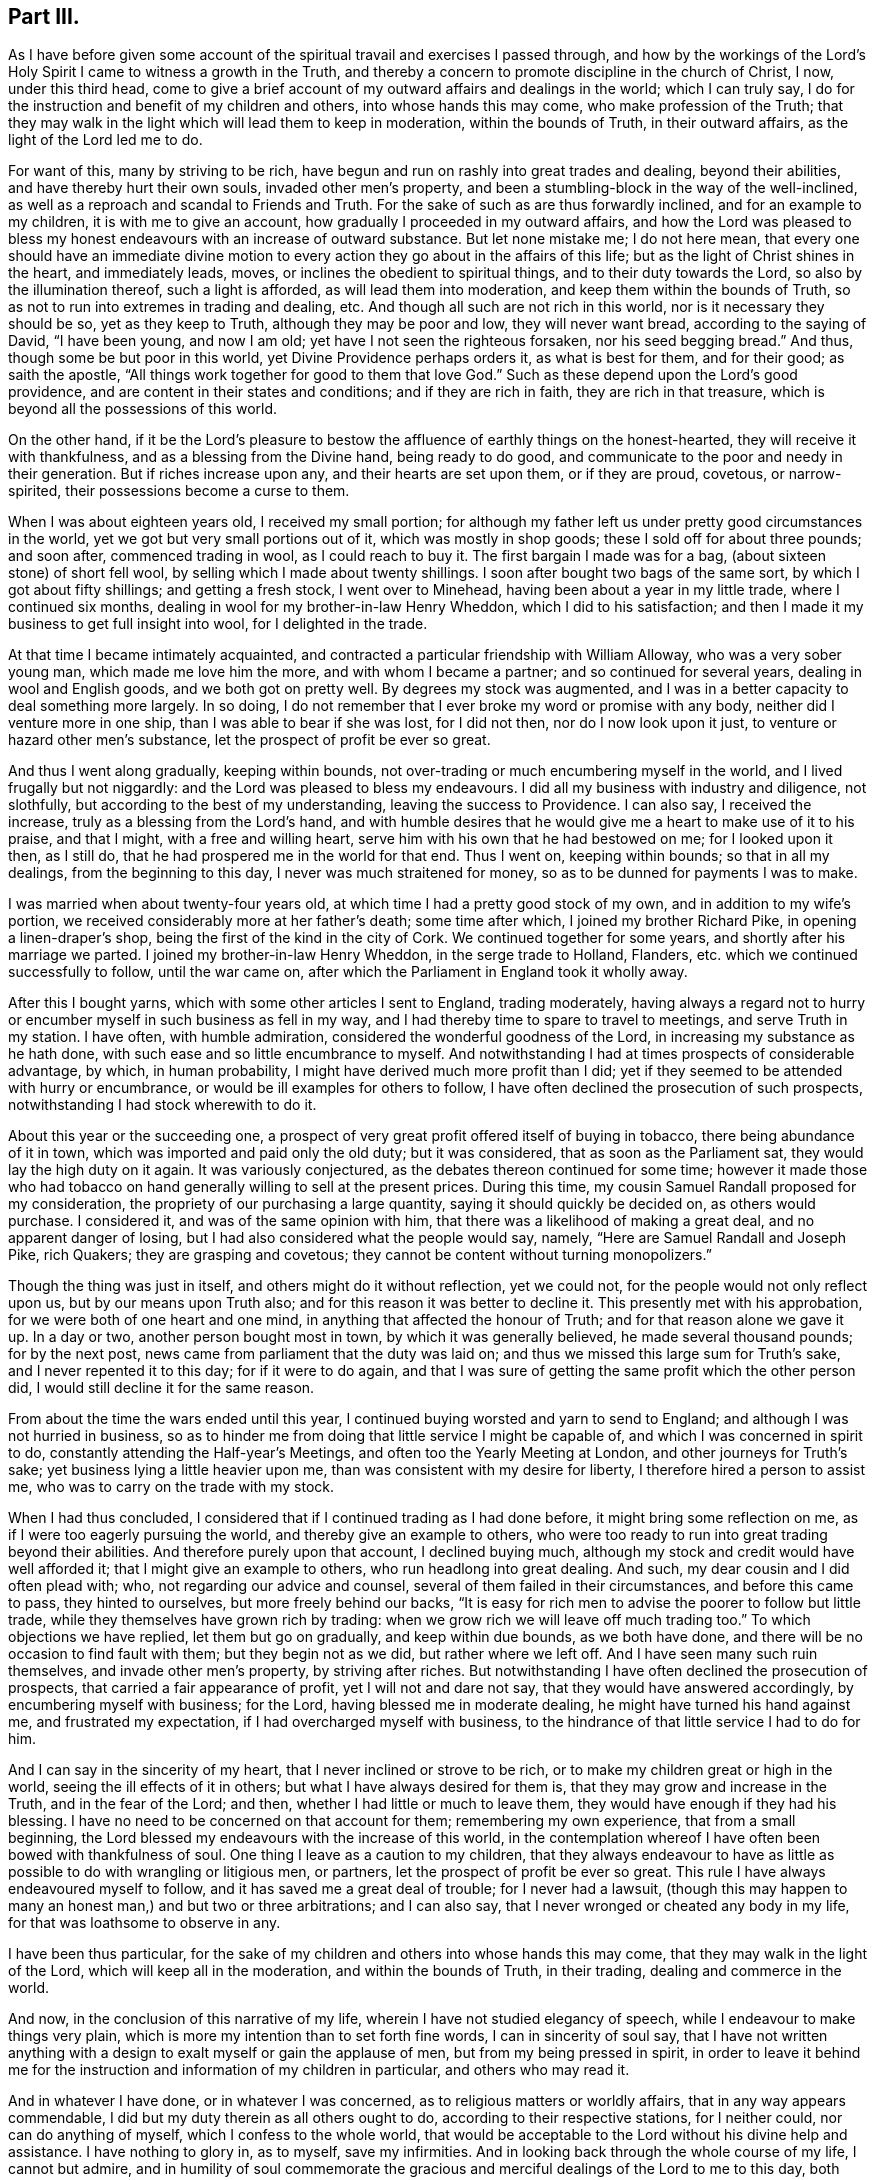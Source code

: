 == Part III.

As I have before given some account of the spiritual
travail and exercises I passed through,
and how by the workings of the Lord`'s Holy Spirit
I came to witness a growth in the Truth,
and thereby a concern to promote discipline in the church of Christ, I now,
under this third head,
come to give a brief account of my outward affairs and dealings in the world;
which I can truly say, I do for the instruction and benefit of my children and others,
into whose hands this may come, who make profession of the Truth;
that they may walk in the light which will lead them to keep in moderation,
within the bounds of Truth, in their outward affairs,
as the light of the Lord led me to do.

For want of this, many by striving to be rich,
have begun and run on rashly into great trades and dealing, beyond their abilities,
and have thereby hurt their own souls, invaded other men`'s property,
and been a stumbling-block in the way of the well-inclined,
as well as a reproach and scandal to Friends and Truth.
For the sake of such as are thus forwardly inclined, and for an example to my children,
it is with me to give an account, how gradually I proceeded in my outward affairs,
and how the Lord was pleased to bless my honest endeavours
with an increase of outward substance.
But let none mistake me; I do not here mean,
that every one should have an immediate divine motion to
every action they go about in the affairs of this life;
but as the light of Christ shines in the heart, and immediately leads, moves,
or inclines the obedient to spiritual things, and to their duty towards the Lord,
so also by the illumination thereof, such a light is afforded,
as will lead them into moderation, and keep them within the bounds of Truth,
so as not to run into extremes in trading and dealing, etc.
And though all such are not rich in this world, nor is it necessary they should be so,
yet as they keep to Truth, although they may be poor and low, they will never want bread,
according to the saying of David, "`I have been young, and now I am old;
yet have I not seen the righteous forsaken, nor his seed begging bread.`"
And thus, though some be but poor in this world, yet Divine Providence perhaps orders it,
as what is best for them, and for their good; as saith the apostle,
"`All things work together for good to them that love God.`"
Such as these depend upon the Lord`'s good providence,
and are content in their states and conditions; and if they are rich in faith,
they are rich in that treasure, which is beyond all the possessions of this world.

On the other hand,
if it be the Lord`'s pleasure to bestow the affluence of earthly things on the honest-hearted,
they will receive it with thankfulness, and as a blessing from the Divine hand,
being ready to do good, and communicate to the poor and needy in their generation.
But if riches increase upon any, and their hearts are set upon them,
or if they are proud, covetous, or narrow-spirited,
their possessions become a curse to them.

When I was about eighteen years old, I received my small portion;
for although my father left us under pretty good circumstances in the world,
yet we got but very small portions out of it, which was mostly in shop goods;
these I sold off for about three pounds; and soon after, commenced trading in wool,
as I could reach to buy it.
The first bargain I made was for a bag, (about sixteen stone) of short fell wool,
by selling which I made about twenty shillings.
I soon after bought two bags of the same sort, by which I got about fifty shillings;
and getting a fresh stock, I went over to Minehead,
having been about a year in my little trade, where I continued six months,
dealing in wool for my brother-in-law Henry Wheddon, which I did to his satisfaction;
and then I made it my business to get full insight into wool,
for I delighted in the trade.

At that time I became intimately acquainted,
and contracted a particular friendship with William Alloway,
who was a very sober young man, which made me love him the more,
and with whom I became a partner; and so continued for several years,
dealing in wool and English goods, and we both got on pretty well.
By degrees my stock was augmented,
and I was in a better capacity to deal something more largely.
In so doing, I do not remember that I ever broke my word or promise with any body,
neither did I venture more in one ship, than I was able to bear if she was lost,
for I did not then, nor do I now look upon it just,
to venture or hazard other men`'s substance, let the prospect of profit be ever so great.

And thus I went along gradually, keeping within bounds,
not over-trading or much encumbering myself in the world,
and I lived frugally but not niggardly: and the Lord was pleased to bless my endeavours.
I did all my business with industry and diligence, not slothfully,
but according to the best of my understanding, leaving the success to Providence.
I can also say, I received the increase, truly as a blessing from the Lord`'s hand,
and with humble desires that he would give me a heart to make use of it to his praise,
and that I might, with a free and willing heart,
serve him with his own that he had bestowed on me; for I looked upon it then,
as I still do, that he had prospered me in the world for that end.
Thus I went on, keeping within bounds; so that in all my dealings,
from the beginning to this day, I never was much straitened for money,
so as to be dunned for payments I was to make.

I was married when about twenty-four years old,
at which time I had a pretty good stock of my own, and in addition to my wife`'s portion,
we received considerably more at her father`'s death; some time after which,
I joined my brother Richard Pike, in opening a linen-draper`'s shop,
being the first of the kind in the city of Cork.
We continued together for some years, and shortly after his marriage we parted.
I joined my brother-in-law Henry Wheddon, in the serge trade to Holland, Flanders,
etc. which we continued successfully to follow, until the war came on,
after which the Parliament in England took it wholly away.

After this I bought yarns, which with some other articles I sent to England,
trading moderately,
having always a regard not to hurry or encumber myself
in such business as fell in my way,
and I had thereby time to spare to travel to meetings, and serve Truth in my station.
I have often, with humble admiration, considered the wonderful goodness of the Lord,
in increasing my substance as he hath done,
with such ease and so little encumbrance to myself.
And notwithstanding I had at times prospects of considerable advantage, by which,
in human probability, I might have derived much more profit than I did;
yet if they seemed to be attended with hurry or encumbrance,
or would be ill examples for others to follow,
I have often declined the prosecution of such prospects,
notwithstanding I had stock wherewith to do it.

About this year or the succeeding one,
a prospect of very great profit offered itself of buying in tobacco,
there being abundance of it in town, which was imported and paid only the old duty;
but it was considered, that as soon as the Parliament sat,
they would lay the high duty on it again.
It was variously conjectured, as the debates thereon continued for some time;
however it made those who had tobacco on hand generally
willing to sell at the present prices.
During this time, my cousin Samuel Randall proposed for my consideration,
the propriety of our purchasing a large quantity, saying it should quickly be decided on,
as others would purchase.
I considered it, and was of the same opinion with him,
that there was a likelihood of making a great deal, and no apparent danger of losing,
but I had also considered what the people would say, namely,
"`Here are Samuel Randall and Joseph Pike, rich Quakers; they are grasping and covetous;
they cannot be content without turning monopolizers.`"

Though the thing was just in itself, and others might do it without reflection,
yet we could not, for the people would not only reflect upon us,
but by our means upon Truth also; and for this reason it was better to decline it.
This presently met with his approbation, for we were both of one heart and one mind,
in anything that affected the honour of Truth; and for that reason alone we gave it up.
In a day or two, another person bought most in town, by which it was generally believed,
he made several thousand pounds; for by the next post,
news came from parliament that the duty was laid on;
and thus we missed this large sum for Truth`'s sake, and I never repented it to this day;
for if it were to do again,
and that I was sure of getting the same profit which the other person did,
I would still decline it for the same reason.

From about the time the wars ended until this year,
I continued buying worsted and yarn to send to England;
and although I was not hurried in business,
so as to hinder me from doing that little service I might be capable of,
and which I was concerned in spirit to do,
constantly attending the Half-year`'s Meetings,
and often too the Yearly Meeting at London, and other journeys for Truth`'s sake;
yet business lying a little heavier upon me,
than was consistent with my desire for liberty, I therefore hired a person to assist me,
who was to carry on the trade with my stock.

When I had thus concluded, I considered that if I continued trading as I had done before,
it might bring some reflection on me, as if I were too eagerly pursuing the world,
and thereby give an example to others,
who were too ready to run into great trading beyond their abilities.
And therefore purely upon that account, I declined buying much,
although my stock and credit would have well afforded it;
that I might give an example to others, who run headlong into great dealing.
And such, my dear cousin and I did often plead with; who,
not regarding our advice and counsel, several of them failed in their circumstances,
and before this came to pass, they hinted to ourselves, but more freely behind our backs,
"`It is easy for rich men to advise the poorer to follow but little trade,
while they themselves have grown rich by trading:
when we grow rich we will leave off much trading too.`"
To which objections we have replied, let them but go on gradually,
and keep within due bounds, as we both have done,
and there will be no occasion to find fault with them; but they begin not as we did,
but rather where we left off.
And I have seen many such ruin themselves, and invade other men`'s property,
by striving after riches.
But notwithstanding I have often declined the prosecution of prospects,
that carried a fair appearance of profit, yet I will not and dare not say,
that they would have answered accordingly, by encumbering myself with business;
for the Lord, having blessed me in moderate dealing,
he might have turned his hand against me, and frustrated my expectation,
if I had overcharged myself with business,
to the hindrance of that little service I had to do for him.

And I can say in the sincerity of my heart, that I never inclined or strove to be rich,
or to make my children great or high in the world,
seeing the ill effects of it in others; but what I have always desired for them is,
that they may grow and increase in the Truth, and in the fear of the Lord; and then,
whether I had little or much to leave them,
they would have enough if they had his blessing.
I have no need to be concerned on that account for them; remembering my own experience,
that from a small beginning,
the Lord blessed my endeavours with the increase of this world,
in the contemplation whereof I have often been bowed with thankfulness of soul.
One thing I leave as a caution to my children,
that they always endeavour to have as little as possible
to do with wrangling or litigious men,
or partners, let the prospect of profit be ever so great.
This rule I have always endeavoured myself to follow,
and it has saved me a great deal of trouble; for I never had a lawsuit,
(though this may happen to many an honest man,) and but two or three arbitrations;
and I can also say, that I never wronged or cheated any body in my life,
for that was loathsome to observe in any.

I have been thus particular,
for the sake of my children and others into whose hands this may come,
that they may walk in the light of the Lord, which will keep all in the moderation,
and within the bounds of Truth, in their trading, dealing and commerce in the world.

And now, in the conclusion of this narrative of my life,
wherein I have not studied elegancy of speech,
while I endeavour to make things very plain,
which is more my intention than to set forth fine words, I can in sincerity of soul say,
that I have not written anything with a design to
exalt myself or gain the applause of men,
but from my being pressed in spirit,
in order to leave it behind me for the instruction
and information of my children in particular,
and others who may read it.

And in whatever I have done, or in whatever I was concerned,
as to religious matters or worldly affairs, that in any way appears commendable,
I did but my duty therein as all others ought to do,
according to their respective stations, for I neither could,
nor can do anything of myself, which I confess to the whole world,
that would be acceptable to the Lord without his divine help and assistance.
I have nothing to glory in, as to myself, save my infirmities.
And in looking back through the whole course of my life, I cannot but admire,
and in humility of soul commemorate the gracious
and merciful dealings of the Lord to me to this day,
both spiritually and temporally, far beyond my deserts; for which my soul and spirit,
and all that is within me, bows with deep reverence and thankfulness,
rendering unto Him alone, the Lord of heaven and of the whole earth, the honour, praise,
power and dominion forever!

Near Cork, 28th of First month, 1723.

[.asterism]
'''

After I had ended the foregoing,
I did not then think I should have proceeded any further;
but the Lord having been pleased to continue my life these five years longer,
I have made the following addition.

During the said time I have not been able to travel abroad,
but when ability of body has permitted me,
I have attended meetings for worship and discipline in town.
And a deep concern and travail of spirit remains upon my mind,
for the prosperity of Truth in the churches of Christ,
and especially for the church in this city;
and whenever I saw or heard of anything that went amiss,
or that any dishonour was brought upon the spotless Truth by any of the professors of it,
I was sorely afflicted thereat, even to that degree that it affected my weak body.

It came very weightily upon my spirit, in the year 1726,
to write another epistle to our National Meeting of Friends in Dublin,
held in the third month; and indeed it was a great cross to my own will to give up to it,
foreseeing that I must be pretty plain therein.
However, when it came to be read in that meeting,
it received the general approbation thereof,
and two thousand copies of it were ordered to be
printed and distributed among Friends of this nation.
The epistle is as follows.

My dearly beloved friends and brethren:

Having been for some time under a deep and mournful
sense of the state of many of the churches of Christ,
a weighty concern came upon my spirit, to communicate some of those things to you,
which have come under my consideration;
and I could not be easy until I had given up to do it.
And as I foresee what I shall write will be long, and the longer,
by commemorating the dealings of the Lord with us in this nation,
as well as mentioning some things new and old; therefore, I desire you, bear its length,
it being probably the last time that ever I shall write to you;
for I am but weak in body, and illy able to write at this time,
and in all human prospect, not likely to continue long in this world.
But however that may be, oh! saith my soul,
that the Lord would be pleased to preserve me near unto himself to the end;
that so at the close of my time, I may attain to that everlasting rest,
into which the elders, who have gone before me, are already entered.

And now, my dear Friends, I herewith send you the salutation of my endeared love,
in our Lord and Saviour Jesus Christ, which remains as fresh and fervent with me now,
in old age, as it did in my youth; but more especially unto you who travail in spirit,
being zealously concerned for the welfare and prosperity of Zion.
You are as near and dear to me as ever,
and I have unity with you in the covenant of love and life, whether you are old or young,
rich or poor.
In this love it is, that we are bound up together in the bundle of life,
being "`baptized by one Spirit into one body;`" and
in this love which proceedeth from the Spirit,
the true unity of the church is kept up and maintained in the bond of peace,
whereby the whole body is edified together in love,
which you know is a stronger bond than all outward laws, creeds,
or confessions of faith without it.

And besides this gift of the Holy Spirit, which Christ hath given us for our salvation,
he has given additional means and assistances conducive to that great end.
Thus he has afforded us the Holy Scriptures for our information, edification,
and comfort through the Spirit.
He has sent us his ministers and messengers,
whom he has furnished with the immediate power of his word.
He has gifted elders to oversee, advise, and admonish us;
and by his Holy Spirit he has moved upon both ministers and elders,
to give forth and leave us holy instructions,
for keeping godly order and discipline in the churches of Christ,
to be as an hedge and defence about us for our preservation, so far as means can be,
in this unity of the Spirit, as well as to keep us from the inroads of the enemy,
who goeth about continually, "`seeking whom he may devour.`"

Our gracious Lord has done all this for us in our day, as he did in former times,
so that we may truly say with the holy prophet Isaiah,
who spoke from the mouth of the Lord,
"`What could have been done more to my vineyard that I have not done in it?`"
And I pray God, it may not be said of many of us now, as he said to Israel then,
"`Wherefore, when I looked that it should bring forth grapes,
brought it forth wild grapes?`"

Now, my dear Friends, that which bears the greatest weight upon my spirit at this time,
is relating to Gospel order and discipline in the churches of Christ.
And though I well know that you who have retained your first love to God,
and have kept your habitations in his holy Truth, do not want any information of me,
to convince you of the necessity and service thereof; yet,
as "`out of the abundance of the heart the mouth speaketh,`" so out of
the abundant concern I feel upon my spirit for the prosperity of Truth,
I beseech you bear with me whilst I ease my mind,
if it but prove of the least benefit to the younger in your meeting,
stirring up the pure mind by way of remembrance.
Notwithstanding I am very sensible,
that some of you want but little stirring up to your duty respecting the discipline,
yet I believe many others do; neither do you want to be convinced,
that our men`'s and women`'s meetings for discipline
were first set up by the movings of the Lord`'s power,
through that worthy, faithful elder, George Fox; and also,
that the authority of these meetings should be maintained therein.
You are living witnesses thereof, because the Lord has often owned your services in them,
by the overshadowing of his glorious power.

You know also, that in the first institution of these our meetings,
the members of them were to be faithful men, who were to rule and govern for the Lord,
"`such as fear God, men of truth, hating covetousness.`"
Exodus 18:21, answerable to those in the apostles`' times,
whom the Holy Ghost had made overseers in the church of Christ.
Yet this doth not exclude honest-minded young men
from being admitted to sit in those meetings as learners,
who, growing in the Truth, may at length come to have their spiritual senses exercised,
so as rightly to discern between good and evil, and things that differ.
And though at first they may not see into things so clearly as the faithful elders did;
yet as they grow in Truth, and follow them as the apostle Paul advises,
"`The Lord in due time will reveal such things unto them.`" Phil. 3:15.
I can speak this from my own experience.
Likewise, in a more general way, as there are, and always will be,
different degrees of growth in the members of the church of Christ;
yet as all are growing in the Truth, drawing one way, and aiming at the same thing,
namely, the honour of the Lord, and the prosperity of his holy Truth,
there will be a general condescension and submission to one another,
but more especially to godly elders and overseers.

Here the strong self-will of man is kept out,
and the unity of the Spirit in an heavenly harmony is maintained in those meetings,
as well as amongst the whole body, or church of Christ.

And while things remained in this order, the true watchmen for Christ,
those elders who were good examples to the flock themselves,
diligently watched lest the enemy should steal in upon them;
and when at any time he made an appearance, they gave the alarm to the flock,
to beware of the devourer.
Thus, if anything did appear contrary to Truth, of what kind soever, then, without delay,
these true watchmen endeavoured to put a stop thereunto;
then it was that things went well in general, in the churches of Christ.
I could enlarge abundantly upon the good effects of it, but in a few words may say,
that then the disorderly were dealt with in due time,
according to the nature of their offences, and for their good;
and if they could not be reclaimed, they were set in their places, Truth cleared,
and they made as examples to others; and then those examples became, in some measure,
a tenor to such as were inclined to follow their disorderly steps; by which means,
I believe many were deterred therefrom.
And thus, holy discipline was kept up in its right channel; and above all,
the Lord was pleased to own those services with his heavenly power.

But alas! alas! this state of things continued but a few years,
before the enemy of righteousness made attempts to break down the fence of discipline,
which had been set up by the power of God, and even prevailed on some,
who had been as leading elders and ministers, to be concerned therein;
such who once knew better things,
but had departed from their first love to Truth and zeal for it.
These men, with their libertine company in our bordering nation,
did rise up against that man of God, George Fox,
who had been made the instrument in the hand of the Lord to set up good order and discipline.
Against him in particular, they levelled their rage and malice,
and also against those who had kept their first love in general; but their chief end was,
to lay waste and destroy this good order and discipline,
and leave every one to do as they pleased.
They would have no bounds set, with this plausible pretence,
that all must be left to the light in their consciences,
and that Friends must wait until they were convinced
that such and such things were contrary to Truth;
though even many of the things they went into,
the light of Christ in the beginning led His true followers out of,
and to testify against them.

This was pleasing doctrine to libertines; it took with them, and they made use of it,
and thereupon went into a wrong liberty, such as height, pride, fashions of the world,
stiff-neckedness, strife, contention; and so unruly,
that they would not submit their differences to Friends,
with other things contrary to Truth, and too many to enumerate.
And yet all this was under the pretence of Christian liberty,
and that they were not convinced by the light in their consciences to the contrary.
In short,
the rebellion and confederacy against good order in the church was very great and strong,
and in some places they set up separate meetings;
but the Lord brought a blast upon that spirit, and they came to nothing,
as a body of people.
Yet notwithstanding this,
the seeds which they had sown in this time of undue liberty remained,
and still remain among many in some places;
and in this time it was that some of those seeds were brought
into this nation by examples from amongst them,
in particular, height, and finery in apparel and household furniture,
with some other things of which I am presently to speak.

Though I was but a young man then,
yet I was an eye and ear-witness of many of those things,
having attended several of the meetings in England,
wherein this libertine spirit raised contention;
and I then clearly saw the tendency thereof, that it would, if possible,
lay waste the whole heritage of God; and I bore my testimony against it,
as convenient seasons and opportunities offered.
I have written after this manner,
to show how good order and discipline were set up and established in a general way,
and what spirit it was that opposed them then.
I greatly fear the same spirit is at work now in this nation,
though under a different appearance; not by opposing all discipline as they did,
but by the breaking of minutes and the weakening of the hands of the faithful,
who are zealously concerned in spirit for the promotion of Truth,
and the keeping up of discipline in its right line.

In opening these things, I find I shall be still led on in a historical manner;
and therefore desire your patience;
for although it tend not to the information of faithful elders in Israel,
who know them already, yet it may to the younger,
by commemorating the kind dealings of the Lord towards us,
and stirring up the pure mind in them,
and that none of us may be ungrateful to him for all the
benefits and labour that he has bestowed upon us.

I have already said that some of the seeds which that libertine spirit had sown,
were brought over into this nation, particularly that of height,
and finery in apparel and household furniture, etc.;
and by taking example one from another, they got to a great pitch at last,
though not to the same degree as in the other nation, but we were going fast into them.

Upon this occasion I must revive the memory of that worthy elder, William Edmundson,
whose example and labours live and are sweet to the upright in heart.
He was (as most of you know) eminently instrumental in the hand of the Lord,
not only in a powerful ministry by word and doctrine,
but also for establishing and maintaining good order
and discipline in the churches of Christ.
He zealously and with undaunted courage, stood up faithfully for the Lord and his cause,
opposing all false liberty in its first appearance,
and was much grieved when he saw it growing in this nation,
faithfully bearing his testimony against it, without favour or affection;
and although he did so,
and many epistles and minutes went forth from our Half-year`'s
Meeting against that libertine spirit of height,
pride, and other things, growing amongst us, yet all did not prove effectual,
until at last the Lord blessed his unwearied endeavours with success,
as a chief instrument in his hand,
for putting godly discipline into due and close execution;
by which means a stop was put in great measure to that spirit,
until he was taken from us.

It is now about thirty years since the Lord raised up and spirited many godly elders,
to join with him as one man, in the work of reformation.
Thereupon, epistles were given forth from the Half-year`'s Meeting,
which named abundance of superfluities in apparel, household furniture,
the garnishing of houses, with many other things relating to conversation, behaviour,
and running greedily after the things of this world, which may be seen in those minutes.
And for the more effectually performing this work,
they directed us to choose out right-spirited Friends,
who had a concern upon them for the prosperity of truth,
and the putting away all such things as were like nuisances in the churches,
to visit every particular family, to inspect and advise as they saw occasion.

About this time the Lord raised a concern in the minds of the faithful elders,
in most parts of this nation; and with them,
had likewise been preparing the hearts of a younger and middle-aged generation,
to join in this work.
And when those epistles and minutes came down to this province,
there was a general assent in the minds of Friends to comply with the advices they gave,
as seeing the necessity of it.
I must confess,
that we in this city of Cork were at that time as
much concerned to take the advice as any in the nation;
for though our wives and children dressed pretty plain, yet many wore rich,
costly apparel, although of grave colours,
and many of our houses were furnished with superfluities,
not agreeable to that plainness which Truth led into in the beginning.
However, the Lord touched the hearts of those also,
and they joined heart and hand to the work,
first in cleansing their own houses and families from these things.
And after that, as elders were to visit families,
according to the advice of the Half-year`'s Meeting, some of these younger,
as well as others were appointed.
I well know it was very hard for some to give up,
thinking the service too weighty for them;
but having a concern upon their spirits that the work should go forward,
they at last complied, though in a cross to their own wills; and went in much weakness,
fear and trembling,
but the Lord (I testify) was with and strengthened them in the service.
I write this for the encouragement of all honest-hearted young persons,
who are concerned in spirit for the prosperity of Truth, and think themselves very weak,
and are thereby too backward in such services,
of which the faithful elders in the church may think them measurably capable.

It is with me to let the younger know how Friends proceeded in their visits,
in order to stir up their minds by way of information and encouragement.
The visitors being chosen, first met together by themselves,
and in the love of God impartially examined one another,
how far they stood clear themselves relative to those
things about which they were going to advise others;
and after due examination proceeded thus.
When we came to a family, we sat down, and first waited awhile upon the Lord; and then,
as it arose in the minds of any, we principally directed them in the first place,
to the gift of the Lord`'s Spirit in themselves,
as that by which alone they could grow in the Truth,
and which would lead them in outward things agreeably thereto, as to conversation,
behaviour, plainness of apparel and speech, etc. as it led our elders in the beginning;
and that although these things were very commendable in their places,
yet they would not do of themselves,
unless the heart also was right in the sight of the Lord.

Having spoken what was in our minds, according to the state of the family visited,
whether collectively or individually, as we saw occasion,
the minutes from our Half-year`'s Meeting were then read, and particularly spoken to.
And I may tell you of a truth, that in all the visits we made in this city at that time,
we met with no opposition or contradiction in any family or particular person,
but a general condescension in all,
and sometimes a free and open confession of things which had been amiss,
and that in great tenderness, with hopes of amendment for the future;
so that the visitors and the visited had great satisfaction in that service.
But above all, the Lord owned us therein, by favouring with his holy power,
so that in some families where things went well,
he overshadowed us by his living presence, melting us down together as into one lump:
may my soul never forget those times, while I live in this world!

After these visits were performed in this city,
the visitors went through the province also,
and there was in time a pretty full and effectual reformation;
and similar success attended that service in other parts of the nation.
Thus things stood for several years, and there was great unity amongst Friends,
and the Lord was pleased therewith,
which he oftentimes manifested by the overflowings
of his divine power in the meetings of Friends.

My writing after this manner looks rather more like a history than an epistle;
but I desire you will bear with me, it being to magnify the lovingkindness of the Lord,
in rehearsing his dealings with us,
and for the information and encouragement of the younger,
that they may follow the steps of those worthy ancients who have followed Christ;
shunning that libertine spirit which I fear is now getting in again, and has got in,
endeavouring to throw down and lay waste what our
godly elders had reared up by the power of the Lord.
And from this fear, I am led to query after this manner;--Are there not some amongst you,
who not only saw those times of outward reformation, but also heartily joined therein,
by putting away out of their houses and families,
those superfluities in fineness of apparel and household furniture and other things?
I am satisfied there are.
Or are there any who since that time have owned that concern,
and for a time stood zealous for the plainness of Truth?
I am persuaded there are.
And now I would query, are there any of late times, of both sorts,
who have lost their former zeal,
and suffered or permitted some of the same or greater superfluities in apparel,
to be worn by their children, and in their families; and have likewise suffered as fine,
or finer house furniture and garnishing to come into
their own houses or those of their children,
which they might have prevented, by zealously standing against it?
And moreover, have they not connived at others, who have gone into such things?
I fear there are such.
By these and the like means, and by taking example one from another, the seeds of height,
pride and vanity,
have grown and spread more among us than ever they did before that time of reformation,
to the wounding and grieving the souls of the upright in heart.

Oh! Friends! Friends!
I have this to say to you,
from the movings of the Spirit of the Lord in my
heart,--How will you answer it in the day of account?
You that by your ease and lukewarmness have let in those offensive things upon us again;
for as our blessed Lord said,
"`Whoso shall offend one of these little ones which believe in me,
it were better for him that a mill stone were hanged about his neck,
and that he were drowned in the depth of the sea.`"
What then will be the portion of such as these?
Therefore let all who are concerned therein, repent, and do their first works,
before it be too late.

And beside height, pride and fashions,
which have appeared in too many with a daring face, are there not those,
who have nearly lost, or been ashamed of the plain language,
both in speaking and writing?
Are there not some who have gone into undue liberty of many kinds,
and others who would be accounted something,
who have gone into contentions and differences, through a covetous and selfish spirit,
to the trouble of the church?
I wish there may not be such.
But I cannot well pass by this spirit of covetousness without remarking,
that it is an abominable evil in the sight of the Lord.
Christ himself severely reprehended it, and cautioned to beware thereof.
His holy apostle called it idolatry, and the former prophets cried out against it,
as did also our worthy elder William Edmundson, often warning us to beware thereof;
for where it takes deep root in the heart, it becomes a merciless, devouring spirit,
not only endeavouring to devour others,
but even destroying that man who gives way unto it, and very little can stand before it:
therefore beware thereof wherever it appears!

And lastly, I now query in a more general manner.
Are there not some,
who were once very zealous and stood against all these things I have mentioned, who,
if they had kept their habitations in the Lord`'s holy Truth,
might have been made serviceable instruments in his hand,
and as bright stars in the firmament of his power, joining hand to hand,
and putting shoulder to shoulder, to help the faithful in keeping out these things;
by which means, I am persuaded they would in great measure have been kept out?
And have not some of these, of late years, given way to those things themselves,
and are there not others who have stood easy and unconcerned in mind,
while they have beheld this departure;
and instead of helping the zealous and upright in heart,
have rather clogged and weakened their hands,
by openly or secretly abetting the cause of the wrong spirited and the disorderly,
so far as they were able,
and thereby have sometimes warded off the stroke of justice and judgment,
in the way of discipline,
and hindered the line thereof being stretched over such in due time,
according to the nature of their offences?
For if right time be not observed, right services may be lost.
Whereas, if true discipline had been duly and rightly executed,
it might have tended to the good of such offenders themselves,
as well as the deterring others from following their steps; but above all,
it would have kept up and established good order and discipline
in its right line in the church of Christ.

The obstructing or breaking of this right line of discipline, has produced, I fear,
a partial conniving amongst some; for have not the easy, lukewarm, and indifferent,
who have lost their first love, daubed with untempered mortar,
in endeavouring to screen and defend the covetous, and those who trouble the church?
And on the other hand, have not such joined with the lukewarm daubers,
when they have been justly found fault with?
and then, both sorts have been easy with the high, proud, and libertines,
who also in their turn, as they had opportunity, have defended the rest;
and thus they have strengthened one another, contrary to that most solemn charge,
which the apostle Paul gave to Timothy, with regard to the management of church affairs,
namely, "`I charge thee before God, and the Lord Jesus Christ, and the elect angels,
that thou observe these things without preferring one before another,
doing nothing by partiality.`"
Such as these are men for God, and right judges for him;
they cannot swerve or be partial to any party, persons, or even the nearest relations,
for favour, affection, or worldly ends.
But as to those who are easy, lukewarm, partial, or cold,
or such as are troublers of the church of God, who once knew better things,
I have this in my heart to say,--The Lord`'s controversy is against them,
whether they pretend to be teachers of others, or elders,
and he will dreadfully plead with such, above others;
for they may not only have their own blood to answer for, but also the blood of others.
Therefore, let such repent in time, before it be too late.
If any think me too sharp in what I write, I may tell them, it is no pleasing work to me,
for I do it in the cross to my own will; the day calls for plain dealing,
and I must discharge my conscience.

But as for you, my dear Friends, who have retained your first love to God,
and have stood zealously for the Lord and his Truth, whether you are ministers or elders,
young or old, what I write touches you not;
therefore I verily believe you will not be offended at it;
you can discern from what spirit I write.
And notwithstanding I have enumerated many hurtful things,
which have prevailed upon some who have been unwatchful,
yet I hope none will mistake me so far, as that thereby I mean the generality of Friends,
which I am far from doing;
for I believe and know that the Lord has still a faithful people in this nation,
which I hope he will preserve to the end.

Moreover, I have this in particular to say unto you,
who go mourning under the burden of these things:--Be not too much discouraged,
though some of your brethren, that should have helped you,
have left you:--it was so of old.
Remember that servant of the Lord, Moses, how often he was brought into great straits,
by the opposition he met with from rebellious Israel;
yet the Lord stood by him and carried him through to the end.
Remember the prophets Elijah, Ezekiel, and Jeremiah, with others,
who sometimes thought they stood alone, yet the Lord stood by them,
and likewise carried them through.
Remember Paul, who said to Timothy upon one occasion, that no man stood with him,
and all they of Asia had turned from him.
And he oftentimes met with great opposition and discouragements,
yet the Lord stood by him, and carried him through all.
These may be as examples and encouragement to you: therefore slack not your hands,
be not dismayed because of the oppositions and discouragements you meet with;
stand your ground, and be zealous for the Lord and his testimony;
and although you cannot do all you desire, yet do all you can,
and the Lord will stand by you, and do for you as he did for those formerly.

Dear Friends, there is another subject of great consequence,
that I have not yet mentioned, which has done abundance of mischief in the church,
namely, the fondness and indulgence of many parents to their children,
in giving them their own way and wills so long,
until the root of evil has grown and spread itself into many evil branches,
and at length, they have been alienated from Truth and Friends.
I could enlarge abundantly upon the evil effects of this fond indulgence;
but that I have been so large already on other matters,
and that we have so many advices against it.
However, I say,
that though some godly parents have discharged their duty to their children,
which has not had the desired effect, yet these will be clear of their blood;
but I believe too many have not performed their duty, by which neglect,
their children have taken wrong liberty and fallen into hurtful things:
such parents must be accountable for it in the day of the Lord.

I have already spoken of admitting young men into our meetings for discipline,
yet have this to add,--not as your director,
but as believing it is what Truth will lead all right spirited Friends into,
in every quarter,--Be very careful in admitting any,
unless they come under the following qualifications.
First, they should be sober and orderly in conversation; secondly,
they should be plain and exemplary in their habit and apparel, and no tattlers;
and thirdly, so far as Friends can have a sense of their spirits,
they should judge whether they will be condescending to godly elders,
and not be likely either in words or spirit to oppose them: for I have observed some,
who have been admitted without these qualifications,
have in time proved great troublers to the church, especially if they had fluent tongues;
and this I have beheld in some places in my travels, to the grief of my soul.

Another thing I may also observe:
we have a great many young and middle-aged persons amongst us,
who are orderly in their conversation, and wish well to the prosperity of Truth;
and yet are, as I may term it, either indolent,
or too much encumbered with the things of this world,
and thereby are backward in coming up into that service for Truth,
of which they might otherwise have been capable,
were their spiritual senses rightly exercised;
but this backwardness occasions their senses to grow dull for want of use.
I believe it will become the duty of godly elders,
to stir up such to mind the gift that is in them,
and if need be even to rouse them up to their duties, as well for their own good,
as the service they may have for the Truth.

And now, dear Friends, one thing more bears with weight upon my mind,
and I could not be easy without touching upon it;
if it only tend to caution the younger ones, my end will be answered; and that is,
relating to the close joining in familiarity with any dark, opposite, and unruly spirits.
You know we have advices against it, and the apostle Paul was of the same mind,
when he advised to have no company with any, who obeyed not their word by that epistle,
2 Thess. 3:14; yet in that case, he adviseth not to count such as an enemy,
but to admonish him as a brother: but positively commands,
in the name of our Lord Jesus Christ,
to withdraw from every brother that walketh disorderly,
and not after the tradition received of the apostle,
and likewise to have no fellowship with the unfruitful works of darkness,
but reprove them.

Now if any who walk orderly and are in fellowship with Friends,
contract a very intimate and unnecessary familiarity
with persons of dark or opposite spirits,
I believe it will have the following bad effects:--it
may rather strengthen them in that spirit,
than help to reclaim them from their opposition;
and may harden them in prejudice against those who have kept firm against wrong things;
besides the effect of ill example and hurt to others,
who are inclined to follow the steps of the unfaithful.
But beyond all this,
I have observed that even the orderly themselves have been greatly hurt,
and at last some of them lost thereby; for these,
having frequent opportunities of conversing together,
and hearing the continual buzzing of things against the faithful,
the orderly have in time lent an ear to them,
whereby surmises and jealousies have been begotten,
then hardness and prejudice have entered, and lastly,
a joining in confederacy with dark spirits against those who have nothing
more in view than the honour of the Lord and the good of souls;
and by this very means, in the time of the separation,
many who at first were honest-minded, were caught in this snare,
and some in this nation also.
Therefore I hope the orderly will observe our minutes,
and the advice and commands of the apostles;
and should they have occasion to converse with any of the other sort,
let them keep upon their watch,
and behave towards them as towards such as are under admonition; for Truth, I am sure,
will lead thereto.

And now I shall conclude, in much brotherly love, your dear friend,

Joseph Pike.

Cork, 2nd of Third Month, 1726.

+++[+++The following little circumstance has been unintentionally
omitted to be inserted in its proper place,
and forms a strong contrast with the sentiments of those,
who being trained up in plainness, are so ready to throw it off.
Thomas Story, much esteemed in his day for the work`'s sake to which he was devoted,
in the course of a visit in Gospel love to Friends in Ireland, landed at Cork in 1716;
and being much fatigued came to Joseph Pike`'s, where he found a kind and open reception,
and the refreshment he stood in need of.

It being the time of the assizes, +++[+++he writes,]
many of the higher ranks were in town on that occasion;
with some of whom our friends were acquainted.
One day, there came to my friend Joseph Pike`'s to dinner,
the young Countess of Kildare and her maiden sister, and three others of the gentry.
Upon this occasion, we had some free and open conversation,
in which they commended the plain dress of our women, as the most decent and comely,
wishing it were in fashion among them.
Upon this I told her, that she and the rest of her quality,
standing in places of eminence, were the fittest to begin it,
especially since they saw a beauty in it,
and would be sooner followed than those of lower degree.
To this she replied, "`If we should dress ourselves plain, people would gaze at us,
call us Quakers, and make us the subject of their discourse and town talk;
and we cannot bear to be made so particular.`"
I answered, '`The cause is so good, being that of truth and virtue,
if you will espouse it heartily upon its just foundation,
a few of you would put out of countenance, with a steady and fixed gravity,
abundance of the other side, who have no bottom but the vain customs of the times;
and you will find the satisfaction in it, an overbalance to all you can lose,
since the works of virtue and modesty carry in them
an immediate and perpetual reward to the worker.`"

This seemed not unpleasant, being said in an open freedom: but then,
alas! all was quenched at last by this;--all of them alleged,
"`that our own young women of any note about London and Bristol went as fine as they,
with the finest of silks and laced shoes,
and when they went to Bath made as fine a show as any.`"
Not knowing but some particulars might give too much occasion for this allegation,
it was trying; but with some presence of mind I replied,
"`I have been lately at London and Bristol, and also at Bath,
and have not observed any such; but at all these places,
Friends are generally pretty plain,
and many of them even of the younger sort very well on that account;
but such among us who take such liberties, go beside their profession,
and are no examples of virtue, but a dishonour and reproach to our profession,
and a daily exercise to us; and I hope you will not look at the worst,
since amongst us everywhere,
you may find better and more general examples of virtue and plainness.`"--Story`'s Journal,
fol. p. 533.--Editor.]

In the tenth month, 1726, I caught a violent cold, and was affected with the asthma,
so that I was obliged to sit up in a chair for about six weeks; after which,
the gout seized me violently, likewise the palsy in my tongue and right hand,
so that I could not speak for some time,
and was confined to bed for about twelve or thirteen weeks,
during which time I was not able to move my feet, and scarcely my hands,
and very few thought I could recover.
However, it was hid from me, whether I should live or die:--but,
oh! forever magnified and praised be the holy name of the Lord!
he did not leave or forsake me in this time of my great weakness,
and extreme pain of body; for his dew rested almost continually upon me,
and the sweet incomes of his living and comfortable presence supported me under all;
so that my bed of suffering was very often made as a bed of pleasure.
I was also preserved from the least repining or murmuring thought;
being enabled to bless that hand, which had permitted this affliction of body.
I was also favoured with the evidence of his holy Spirit witnessing with my spirit,
that I never joined with, or strengthened the hands of wrong or libertine spirits,
which was a great comfort to me at that time;
nor did I ever seek my own honour or the applause of men,
in all the little services I did in transacting the discipline.
Yet after all, I am but an unprofitable servant,
and not able of myself to do the least thing acceptable to the Lord,
without his divine assistance.

Oh! saith my soul, that my tongue may cleave to the roof of my mouth,
before I ever forget, to the last moment of my life,
that time of his wonderful love to me,
or his tender mercies extended to me all my life long unto this day!
And in the commemoration and divine sense thereof, I do, at this instant,
reverently bow myself, as with my mouth in the dust,
in humble praises to his holy and righteous name, for all his manifold mercies,
who is the Lord of heaven and of the whole earth;
who lives and reigns forever and evermore!

The Lord was pleased to raise me up again,
so that I went abroad in about six or seven months`' time, in this year, 1727,
and am still in the land of the living; yet how long I shall be so,
is in his divine hand, for I am but weak in body, though I hope strong in spirit;
and am now waiting for my dissolution, when the Lord shall please to call me.
I pray unto him, with all the powers of my soul, for preservation to the end,
and that I may be truly prepared for that sure, though uncertain hour, whenever it comes.

Joseph Pike.

From my house, at the Well, near Cork, this 10th of third month, 1728,
in the 71st year of my age.

End of Joseph Pike`'s Journal
